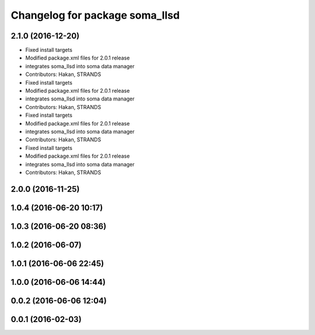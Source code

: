 ^^^^^^^^^^^^^^^^^^^^^^^^^^^^^^^
Changelog for package soma_llsd
^^^^^^^^^^^^^^^^^^^^^^^^^^^^^^^

2.1.0 (2016-12-20)
------------------
* Fixed install targets
* Modified package.xml files for 2.0.1 release
* integrates soma_llsd into soma data manager
* Contributors: Hakan, STRANDS

* Fixed install targets
* Modified package.xml files for 2.0.1 release
* integrates soma_llsd into soma data manager
* Contributors: Hakan, STRANDS

* Fixed install targets
* Modified package.xml files for 2.0.1 release
* integrates soma_llsd into soma data manager
* Contributors: Hakan, STRANDS

* Fixed install targets
* Modified package.xml files for 2.0.1 release
* integrates soma_llsd into soma data manager
* Contributors: Hakan, STRANDS

2.0.0 (2016-11-25)
------------------

1.0.4 (2016-06-20 10:17)
------------------------

1.0.3 (2016-06-20 08:36)
------------------------

1.0.2 (2016-06-07)
------------------

1.0.1 (2016-06-06 22:45)
------------------------

1.0.0 (2016-06-06 14:44)
------------------------

0.0.2 (2016-06-06 12:04)
------------------------

0.0.1 (2016-02-03)
------------------
